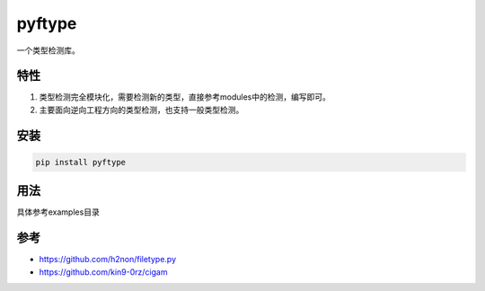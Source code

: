 
pyftype
=======

一个类型检测库。

特性
~~~~


#. 类型检测完全模块化，需要检测新的类型，直接参考modules中的检测，编写即可。
#. 主要面向逆向工程方向的类型检测，也支持一般类型检测。

安装
~~~~

.. code-block::

   pip install pyftype

用法
~~~~

具体参考examples目录

参考
~~~~


* https://github.com/h2non/filetype.py
* https://github.com/kin9-0rz/cigam
